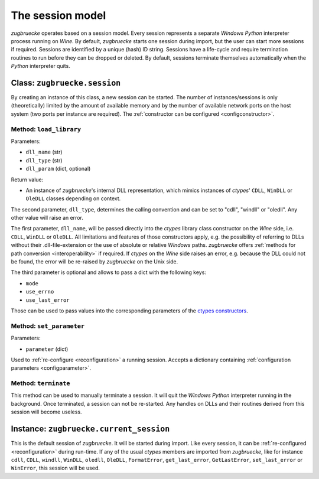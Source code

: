 .. _session:

.. index::
	single: session
	single: current_session

The session model
=================

*zugbruecke* operates based on a session model. Every session represents
a separate *Windows* *Python* interpreter process running on *Wine*. By default,
*zugbruecke* starts one session during import, but the user can start more
sessions if required. Sessions are identified by a unique (hash) ID string.
Sessions have a life-cycle and require termination routines to run before
they can be dropped or deleted. By default, sessions terminate themselves
automatically when the *Python* interpreter quits.

.. _sessionclass:

Class: ``zugbruecke.session``
-----------------------------

By creating an instance of this class, a new session can be started. The number
of instances/sessions is only (theoretically) limited by the amount of available memory
and by the number of available network ports on the host system (two ports per
instance are required). The :ref:`constructor can be configured <configconstructor>`.

Method: ``load_library``
^^^^^^^^^^^^^^^^^^^^^^^^

Parameters:

* ``dll_name`` (str)
* ``dll_type`` (str)
* ``dll_param`` (dict, optional)

Return value:

* An instance of *zugbruecke*'s internal DLL representation, which mimics
  instances of *ctypes*' ``CDLL``, ``WinDLL`` or ``OleDLL`` classes depending on context.

The second parameter, ``dll_type``, determines the calling convention and can
be set to "cdll", "windll" or "oledll". Any other value will raise an error.

The first parameter, ``dll_name``, will be passed directly into the *ctypes*
library class constructor on the *Wine* side, i.e. ``CDLL``, ``WinDLL`` or ``OleDLL``.
All limitations and features of those constructors apply, e.g. the possibility
of referring to DLLs without their .dll-file-extension or the use of absolute
or relative *Windows* paths. *zugbruecke* offers :ref:`methods for path conversion <interoperability>`
if required. If *ctypes* on the *Wine* side raises an error, e.g. because the DLL
could not be found, the error will be re-raised by *zugbruecke* on the Unix side.

The third parameter is optional and allows to pass a dict with the following keys:

* ``mode``
* ``use_errno``
* ``use_last_error``

Those can be used to pass values into the corresponding parameters of the `ctypes constructors`_.

.. _ctypes constructors: https://docs.python.org/3/library/ctypes.html?highlight=ctypes#ctypes.CDLL

Method: ``set_parameter``
^^^^^^^^^^^^^^^^^^^^^^^^^

Parameters:

* ``parameter`` (dict)

Used to :ref:`re-configure <reconfiguration>` a running session. Accepts a dictionary
containing :ref:`configuration parameters <configparameter>`.

Method: ``terminate``
^^^^^^^^^^^^^^^^^^^^^

This method can be used to manually terminate a session. It will quit the
*Windows* *Python* interpreter running in the background. Once terminated, a session
can not be re-started. Any handles on DLLs and their routines derived from this
session will become useless.

.. _currentsessionobject:

Instance: ``zugbruecke.current_session``
----------------------------------------

This is the default session of *zugbruecke*. It will be started during import.
Like every session, it can be :ref:`re-configured <reconfiguration>`
during run-time. If any of the usual *ctypes* members are imported from
*zugbruecke*, like for instance ``cdll``, ``CDLL``, ``windll``, ``WinDLL``,
``oledll``, ``OleDLL``, ``FormatError``, ``get_last_error``, ``GetLastError``,
``set_last_error`` or ``WinError``, this session will be used.
